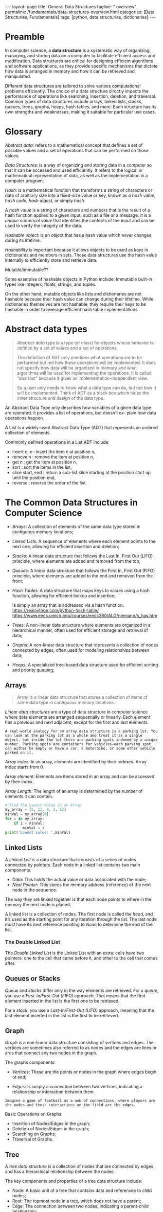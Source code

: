 #+BEGIN_EXPORT html
---
layout: page
title: General Data Structures
tagline: " overview"
permalink: /fundamentals/data-structures-overview.html
categories: [Data Structuries, Fundamentals]
tags: [python, data structuries, dictionaries]
---
#+END_EXPORT
#+STARTUP: showall indent
#+OPTIONS: tags:nil num:nil \n:nil @:t ::t |:t ^:{} _:{} *:t
#+PROPERTY: header-args :exports both
#+PROPERTY: header-args+ :results output pp
#+PROPERTY: header-args+ :eval no-export
#+TOC: headlines 2

* Preamble

In computer science, a *data structure* is a systematic way of
organizing, managing, and storing data on a computer to facilitate
efficient access and modification. Data structures are critical for
designing efficient algorithms and software applications, as they
provide specific mechanisms that dictate how data is arranged in
memory and how it can be retrieved and manipulated.

Different data structures are tailored to solve various computational
problems efficiently. The choice of a data structure directly impacts
the performance of operations like searching, insertion, deletion, and
traversal. Common types of data structures include arrays, linked
lists, stacks, queues, trees, graphs, heaps, hash tables, and
more. Each structure has its own strengths and weaknesses, making it
suitable for particular use cases.

* Glossary

/Abstract data/: refers to a mathematical concept that defines a set
of possible values and a set of operations that can be performed on
those values.

/Data Structures/: is a way of organizing and storing data in a
computer so that it can be accessed and used efficiently. It refers to
the logical or mathematical representation of data, as well as the
implementation in a computer program;

/Hash/: is a mathematical function that transforms a string of
characters or data of arbitrary size into a fixed-size value or key,
known as /a hash value/, /hash code/, /hash digest/, or simply /hash/.


A /hash value/ is a string of characters and numbers that is the
result of a hash function applied to a given input, such as a file or
a message. It is a /unique numerical value/ that identifies the
contents of the input and can be used to verify the integrity of the
data.

/Hashable object/: is an object that has a hash value which never
changes during its lifetime.

/Hashability/ is important because it allows objects to be used as
keys in dictionaries and members in sets. These data structures use
the hash value internally to efficiently store and retrieve data.

Mutable/immutable??

Some examples of hashable objects in Python include: Immutable
built-in types like integers, floats, strings, and tuples.

On the other hand, mutable objects like lists and dictionaries are not
hashable because their hash value can change during their lifetime.
While dictionaries themselves are not hashable, they require their
keys to be hashable in order to leverage efficient hash table
implementations.

* Abstract data types

#+begin_quote
/Abstract data type/ is a type (or class) for objects whose behavior
is defined by a set of values and a set of operations.

The definition of ADT only mentions what operations are to be
performed but not how these operations will be implemented. It does
not specify how data will be organized in memory and what algorithms
will be used for implementing the operations. It is called “abstract”
because it gives an implementation-independent view.

So a user only needs to know what a data type can do, but not how it
will be implemented. Think of ADT as a black box which hides the inner
structure and design of the data type.
#+end_quote

An Abstract Data Type only describes how variables of a given data
type are operated. It provides a list of operations, but doesn’t ex-
plain how data operations happen.

A List is a widely-used Abstract Data Type (ADT) that represents an
ordered collection of elements.

Commonly defined operations in a List ADT include:

- insert n, e : insert the item e at position n,
- remove n : remove the item at position n,
- get n : get the item at position n,
- sort : sort the items in the list,
- slice start, end : return a sub-list slice starting at the position
  start up until the position end,
- reverse : reverse the order of the list.
* The Common Data Structures in Computer Science

- /Arrays/: A collection of elements of the same data type stored in
  contiguous memory locations;
- /Linked Lists/: A sequence of elements where each element points to
  the next one, allowing for efficient insertion and deletion;
- /Stacks/: A linear data structure that follows the Last In, First
  Out (LIFO) principle, where elements are added and removed from the
  top;
- /Queues/: A linear data structure that follows the First In, First Out
  (FIFO) principle, where elements are added to the end and removed
  from the front;
- /Hash Tables/: A data structure that maps keys to values using a
  hash function, allowing for efficient lookup and insertion;

  Is simply an array that is addressed via a hash function.
  https://realpython.com/python-hash-table/
  [[https://www.eecs.umich.edu/courses/eecs380/ALG/niemann/s_has.htm]]

- /Trees/: A non-linear data structure where elements are organized in a
  hierarchical manner, often used for efficient storage and retrieval
  of data;
- /Graphs/: A non-linear data structure that represents a collection of
  nodes connected by edges, often used for modeling relationships
  between data;
- /Heaps/: A specialized tree-based data structure used for efficient
  sorting and priority queuing;


** Arrays

#+begin_quote
/Array/ is a linear data structure that stores a collection of items
of same data type in contiguous memory locations.
#+end_quote

/Linear data structures/ are a type of data structure in computer
science where data elements are arranged sequentially or
linearly. Each element has a previous and next adjacent, except for
the first and last elements.


#+begin_example
A real-world analogy for an array data structure is a parking lot. You
can look at the parking lot as a whole and treat it as a single
object, but inside the lot there are parking spots indexed by a unique
number. Parking spots are containers for vehicles—each parking spot
can either be empty or have a car, a motorbike, or some other vehicle
parked on it.
#+end_example

/Array index/: In an array, elements are identified by their
indexes. Array index starts from 0.

/Array element/: Elements are items stored in an array and can be
accessed by their index.

/Array Length/: The length of an array is determined by the number of
elements it can contain.

#+begin_src python
  # Find The Lowest Value in an Array
  my_array = [5, 11, 8, 3, 12]
  minVal = my_array[0]
  for i in my_array:
      if i < minVal:
          minVal = i
  print('Lowest value: ',minVal)

#+end_src

#+RESULTS:
: Lowest value:  3

** Linked Lists

A /Linked List/ is a data structure that consists of a series of nodes
connected by pointers. Each node in a linked list contains two main
components:

- /Data/: This holds the actual value or data associated with the node;
- /Next Pointer/: This stores the memory address (reference) of the next
  node in the sequence.

The way they are linked together is that each node points to where in
the memory the next node is placed.

A linked list is a collection of nodes. The first node is called the
/head/, and it’s used as the starting point for any iteration
through the list. The last node must have its next reference
pointing to /None/ to determine the end of the list.

***  The Double Linked List

The /Double Linked List/ is the Linked List with an extra: cells have
two pointers: one to the cell that came before it, and other to the
cell that comes after.


** Queues or Stacks

/Queue/ and /stacks/ differ only in the way elements are
retrieved. For a /queue/, you use a /First-In/First-Out (FIFO)/
approach. That means that the first element inserted in the list is
the first one to be retrieved.

For a /stack/, you use a /Last-In/First-Out (LIFO)/ approach, meaning
that the last element inserted in the list is the first to be
retrieved.

** Graph

/Graph/ is a non-linear data structure consisting of vertices and
edges. The vertices are sometimes also referred to as nodes and the
edges are lines or arcs that connect any two nodes in the graph.

The graphs components:

- /Vertices/: These are the points or nodes in the graph where edges
  begin ot end;

- /Edges/: Is simply a connection between two vertices, indicating a
  relationship or interaction between them.

#+begin_example
Imagine a game of football as a web of connections, where players are
the nodes and their interactions on the field are the edges.
#+end_example

Basic Operations on Graphs:

- Insertion of Nodes/Edges in the graph;
- Deletion of Nodes/Edges in the graph;
- Searching on Graphs;
- Traversal of Graphs.


** Tree

A /tree data structure/ is a collection of nodes that are connected by
edges and has a hierarchical relationship between the nodes.

The key components and properties of a tree data structure include:

- Node: A basic unit of a tree that contains data and references to
  child nodes;
- Root: The topmost node in a tree, which does not have a parent;
- Edge: The connection between two nodes, indicating a parent-child
  relationship;
- Leaf: A node that does not have any children;
- Internal Node: A node that has at least one child;
- Subtree: A tree consisting of a node and its descendants;
- Height: The length of the longest path from the root to a leaf;
- Depth: The length of the path from the root to a given node;
- Degree: The number of children of a node;



** Heap data structure

A /Heap/ is a special Tree-based Data Structure in which the tree is a
complete binary tree.

A /complete binary tree/ is a special type of binary tree where all
the levels of the tree are filled completely except the lowest level
nodes which are filled from as left as possible.

There are two main types of heaps:

- /Max-Heap/: In this heap, the value of the root node must be the
  greatest among all its child nodes and the same thing must be done
  for its left and right sub-tree also;
- /Min-Heap/: In this heap, the value of the root node must be the
  smallest among all its child nodes and the same thing must be done
  for its left and right sub-tree also

  








* Classification

IMG and description

